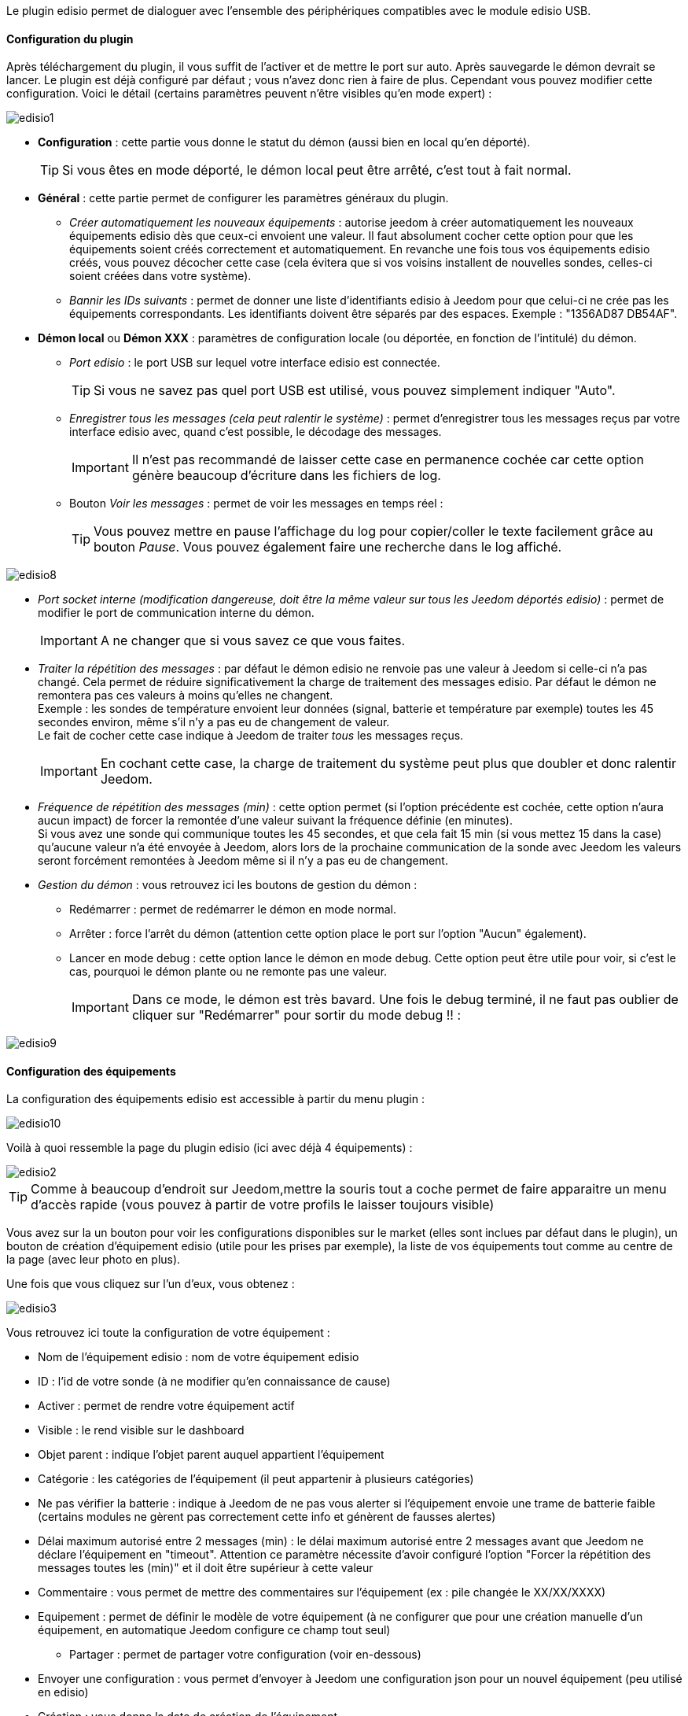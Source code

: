 Le plugin edisio permet de dialoguer avec l'ensemble des périphériques compatibles avec le module edisio USB.

==== Configuration du plugin

Après téléchargement du plugin, il vous suffit de l'activer et de mettre le port sur auto. Après sauvegarde le démon devrait se lancer. Le plugin est déjà configuré par défaut ; vous n'avez donc rien à faire de plus. Cependant vous pouvez modifier cette configuration.
Voici le détail (certains paramètres peuvent n'être visibles qu'en mode expert) :

image::../images/edisio1.JPG[]

* *Configuration* : cette partie vous donne le statut du démon (aussi bien en local qu'en déporté).
[icon="../images/plugin/tip.JPG"]
[TIP]
Si vous êtes en mode déporté, le démon local peut être arrêté, c'est tout à fait normal.

* *Général* : cette partie permet de configurer les paramètres généraux du plugin.
** _Créer automatiquement les nouveaux équipements_ : autorise jeedom à créer automatiquement les nouveaux équipements edisio dès que ceux-ci envoient une valeur. Il faut absolument cocher cette option pour que les équipements soient créés correctement et automatiquement. En revanche une fois tous vos équipements edisio créés, vous pouvez décocher cette case (cela évitera que si vos voisins installent de nouvelles sondes, celles-ci soient créées dans votre système).
** _Bannir les IDs suivants_ : permet de donner une liste d'identifiants edisio à Jeedom pour que celui-ci ne crée pas les équipements correspondants. Les identifiants doivent être séparés par des espaces. Exemple : "1356AD87 DB54AF".
* *Démon local* ou *Démon XXX* : paramètres de configuration locale (ou déportée, en fonction de l'intitulé) du démon.
** _Port edisio_ : le port USB sur lequel votre interface edisio est connectée.
[icon="../images/plugin/tip.JPG"]
[TIP]
Si vous ne savez pas quel port USB est utilisé, vous pouvez simplement indiquer "Auto".
** _Enregistrer tous les messages (cela peut ralentir le système)_ : permet d'enregistrer tous les messages reçus par votre interface edisio avec, quand c'est possible, le décodage des messages.
[icon="../images/plugin/important.JPG"]
[IMPORTANT]
Il n'est pas recommandé de laisser cette case en permanence cochée car cette option génère beaucoup d'écriture dans les fichiers de log.

** Bouton _Voir les messages_ : permet de voir les messages en temps réel :
[icon="../images/plugin/tip.JPG"]
[TIP]
Vous pouvez mettre en pause l'affichage du log pour copier/coller le texte facilement grâce au bouton _Pause_.
Vous pouvez également faire une recherche dans le log affiché. 

image::../images/edisio8.JPG[]

** _Port socket interne (modification dangereuse, doit être la même valeur sur tous les Jeedom déportés edisio)_ : permet de modifier le port de communication interne du démon.
[icon="../images/plugin/important.JPG"]
[IMPORTANT]
A ne changer que si vous savez ce que vous faites.

** _Traiter la répétition des messages_ : par défaut le démon edisio ne renvoie pas une valeur à Jeedom si celle-ci n'a pas changé. Cela permet de réduire significativement la charge de traitement des messages edisio. Par défaut le démon ne remontera pas ces valeurs à moins qu'elles ne changent. +
Exemple : les sondes de température envoient leur données (signal, batterie et température par exemple) toutes les 45 secondes environ, même s'il n'y a pas eu de changement de valeur. +
Le fait de cocher cette case indique à Jeedom de traiter _tous_ les messages reçus.
[icon="../images/plugin/important.JPG"]
[IMPORTANT]
En cochant cette case, la charge de traitement du système peut plus que doubler et donc ralentir Jeedom.

** _Fréquence de répétition des messages (min)_ : cette option permet (si l'option précédente est cochée, cette option n'aura aucun impact) de forcer la remontée d'une valeur suivant la fréquence définie (en minutes). +
Si vous avez une sonde qui communique toutes les 45 secondes, et que cela fait 15 min (si vous mettez 15 dans la case) qu'aucune valeur n'a été envoyée à Jeedom, alors lors de la prochaine communication de la sonde avec Jeedom les valeurs seront forcément remontées à Jeedom même si il n'y a pas eu de changement.
** _Gestion du démon_ : vous retrouvez ici les boutons de gestion du démon : 
*** Redémarrer : permet de redémarrer le démon en mode normal.
*** Arrêter : force l'arrêt du démon (attention cette option place le port sur l'option "Aucun" également).
*** Lancer en mode debug : cette option lance le démon en mode debug. Cette option peut être utile pour voir, si c'est le cas, pourquoi le démon plante ou ne remonte pas une valeur.
[icon="../images/plugin/important.JPG"]
[IMPORTANT]
Dans ce mode, le démon est très bavard. Une fois le debug terminé, il ne faut pas oublier de cliquer sur "Redémarrer" pour sortir du mode debug !! : 

image::../images/edisio9.JPG[]

==== Configuration des équipements

La configuration des équipements edisio est accessible à partir du menu plugin : 

image::../images/edisio10.JPG[]

Voilà à quoi ressemble la page du plugin edisio (ici avec déjà 4 équipements) : 

image::../images/edisio2.JPG[]

[icon="../images/plugin/tip.JPG"]
[TIP]
Comme à beaucoup d'endroit sur Jeedom,mettre la souris tout a coche permet de faire apparaitre un menu d'accès rapide (vous pouvez à partir de votre profils le laisser toujours visible)

Vous avez sur la un bouton pour voir les configurations disponibles sur le market (elles sont inclues par défaut dans le plugin), un bouton de création d'équipement edisio (utile pour les prises par exemple), la liste de vos équipements tout comme au centre de la page (avec leur photo en plus).

Une fois que vous cliquez sur l'un d'eux, vous obtenez : 

image::../images/edisio3.JPG[]


Vous retrouvez ici toute la configuration de votre équipement : 

* Nom de l'équipement edisio : nom de votre équipement edisio
* ID : l'id de votre sonde (à ne modifier qu'en connaissance de cause)
* Activer : permet de rendre votre équipement actif
* Visible : le rend visible sur le dashboard
* Objet parent : indique l'objet parent auquel appartient l'équipement
* Catégorie : les catégories de l'équipement (il peut appartenir à plusieurs catégories)
* Ne pas vérifier la batterie : indique à Jeedom de ne pas vous alerter si l'équipement envoie une trame de batterie faible (certains modules ne gèrent pas correctement cette info et génèrent de fausses alertes)
* Délai maximum autorisé entre 2 messages (min) : le délai maximum autorisé entre 2 messages avant que Jeedom ne déclare l'équipement en "timeout". Attention ce paramètre nécessite d'avoir configuré l'option "Forcer la répétition des messages toutes les (min)" et il doit être supérieur à cette valeur
* Commentaire : vous permet de mettre des commentaires sur l'équipement (ex : pile changée le XX/XX/XXXX)
* Equipement : permet de définir le modèle de votre équipement (à ne configurer que pour une création manuelle d'un équipement, en automatique Jeedom configure ce champ tout seul)
** Partager : permet de partager votre configuration (voir en-dessous)
* Envoyer une configuration : vous permet d'envoyer à Jeedom une configuration json pour un nouvel équipement (peu utilisé en edisio)
* Création : vous donne la date de création de l'équipement
* Communication : vous donne la date de dernière communication avec l'équipement (peut être vide dans le cas d'une prise par exemple)
* Délai entre 2 messages : délai constaté entre les 2 derniers messages envoyés par l'équipement
* Batterie : niveau de batterie de l'équipement
* Statut : statut de l'équipement (peut être timeout par exemple)

En dessous vous retrouvez la liste des commandes : 

* le nom affiché sur le dashboard
* le type et le sous-type
* la clef de l'information si c'est une info, ou alors le code hexadécimal à envoyer lorsque c'est une action. Les configurations permettent de remplir ces champs automatiquement (il faut créer l'équipement, choisir la configuration puis sauvegarder)
* "Valeur de retour d'état" et "Durée avant retour d'état" : permet d'indiquer à Jeedom qu'après un changement sur l'information sa valeur doit revenir à Y, X min après le changement. Exemple : dans le cas d'un détecteur de présence qui n'émet que lors d'une détection de présence, il est utile de mettre par exemple 0 en valeur et 4 en durée, pour que 4 min après une détection de mouvement (et s'il n'y a en pas eu de nouvelles depuis) Jeedom remette la valeur de l'information à 0 (plus de mouvement détecté)
* historiser : permet d'historiser la donnée
* afficher : permet d'afficher la donnée sur le dashboard
* évènement : dans le cas du edisio cette case doit toujours être cochée car on ne peut pas interroger un module edisio
* unité : unité de la donnée (peut être vide)
* min/max : bornes de la donnée (peuvent être vides)
* configuration avancée (petites roues crantées) : permet d'afficher la configuration avancée de la commande (méthode d'historisation, widget...)
* Tester : permet de tester la commande
* supprimer (signe -) : permet de supprimer la commande

==== Opération sur les équipements edisio

En haut de votre page de configuration pour l'équipement, vous avez 3 boutons qui permettent de réaliser certaines options : 

* Dupliquer : permet de dupliquer l'équipement
* configurer (petites roues crantées) : même principe que pour les commandes, ça permet une configuration avancée de l'équipement

==== Inclusion d'un équipement edisio

L'ajout d'un équipement edisio est très simple, il faut dans la configuration du démon cocher la case "Créer automatiquement les nouveaux équipements" et Sauvegarder. Ensuite soit vous attendez que votre équipement edisio envoi un message (en actionnant l'équipement par exemple), soit vous appuyez sur le bouton situé (en général) sous l'équipement.
